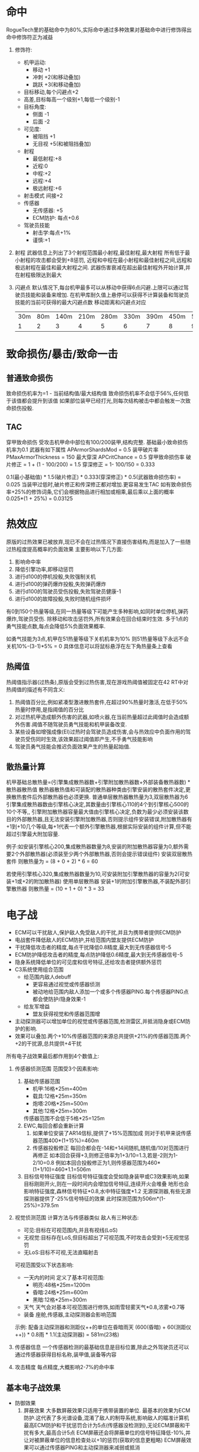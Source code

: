 * 命中
   RogueTech里的基础命中为80%,实际命中通过多种效果对基础命中进行修饰得出
   命中修饰符正为减益
   1) 修饰符:
      * 机甲运动:
        + 移动 +1
        + 冲刺 +2(和移动叠加)
        + 跳跃 +3(和移动叠加)
      * 目标移动,每个闪避点+2
      * 高差,目标每高一个级别+1,每低一个级别-1
      * 目标角度:
        + 侧面 -1
        + 后面 -2
      * 可见度:
        + 被阻挡 +1
        + 无目视 +5(和被阻挡叠加)
      * 射程
        + 最低射程:+8
        + 近程:0
        + 中程:+2
        + 远程:+4
        + 极远射程:+6
      * 射击模式 间接+2
      * 传感器
        + 无传感器: +5
        + ECM防护: 每点+0.6
      * 驾驶员技能
        + 射击学:每点+1%
        + 谨慎:+1
   2) 射程
      武器信息上列出了3个射程范围最小射程,最佳射程,最大射程
      所有低于最小射程的攻击都会受到+8惩罚,
      近程和中程在最小射程和最佳射程之间,远程和极远射程在最佳和最大射程之间.
      武器伤害衰减在超出最佳射程外开始计算,并在射程极限达到最大
   3) 闪避点
      默认情况下,每台机甲最多可以从移动中获得6点闪避.上限可以通过驾驶员技能和装备来增加.
      在机甲库耐久值上悬停可以获得不计算装备和驾驶员技能的当前可获得的最大闪避点数
      移动距离和闪避点对应
      | 30m | 80m | 140m | 210m | 280m | 330m | 390m | 450m | 510m | 570m | 630m | 690m | 900m | 960m | 990m |
      |   1 |   2 |    3 |    4 |    5 |    6 |    7 |    8 |    9 |   10 |   11 |   12 |   13 |   14 |   15 |
           
* 致命损伤/暴击/致命一击

** 普通致命损伤
   致命损伤机率为=1 - 当前结构值/最大结构值
   致命损伤机率不会低于56%,任何低于该值都会提升到该值
   如果部位装甲已经打光,则每次结构被击中都会触发一次致命损伤投骰.
   
** TAC
   穿甲致命损伤
   受攻击机甲命中部位有100/200装甲,结构完整.
   基础最小致命损伤机率为0.1
   武器有如下属性
   APArmorShardsMod = 0.5 装甲破片率
   PMaxArmorThickness = 150 最大穿深
   APCritChance = 0.5 穿甲致命损伤率
   破片修正 = 1 + (1 - 100/200) = 1.5
   穿深修正 = 1- 100/150 = 0.333

   0.1(最小基础值) * 1.5(破片修正) * 0.333(穿深修正) * 0.5(武器致命损伤率) = 0.025
   当装甲过低时,破片修正和传深修正都对增加.更容易发生TAC
   如有致命损伤率+25%的修饰词条,它们会根据物品进行相加或相乘,最后乘以上面的概率
   0.025*(1 + 25%) = 0.03125
   
* 热效应
   原版的过热效果已被放弃,现已不会在过热情况下直接伤害结构,而是加入了一些随过热程度提高概率的负面效果
   主要影响以下几方面:
   1. 影响命中率
   2. 降低引擎功率,即移动惩罚
   3. 进行d100的停机投骰,失败强制关机
   4. 进行d100的弹药爆炸投骰,失败弹药爆炸
   5. 进行d100的驾驶员受伤投骰,失败驾驶员健康-1
   6. 进行d100的故障投骰,失败时随机组件损坏
   有0到150个热量等级,在同一热量等级下可能产生多种影响,如同时单位停机,弹药爆炸,驾驶员受伤.
   除移动和攻击惩罚外,所有效果会在回合结束时生效.
   多于1点的勇气技能点数,每点会降低5%负面效果概率.

   如勇气技能为3点,机甲在51热量等级下关机机率为10%
   则51热量等级下永远不会关机10%-(3-1)*5% = 0
   具体信息可以将鼠标悬浮在左下角热量条上查看
   
** 热阈值
   热阈值指示器(过热条),原版会受到过热伤害,现在游戏热阈值被固定在42
   RT中对热阈值的描述有不同含义:
   1. 热阈值百分比,例如紧凑型激进散热套件,在超过90%热量时激活,在低于50%热量时停用,是指阈值的百分比
   2. 对过热机甲造成额外伤害的武器,如喷火器,在当前热量超过此阈值时会造成额外伤害.阈值不随驾驶员勇气技能和机甲装备改变.
   3. 某些设备如增强成像(EI)过热时会驾驶员造成伤害,会与热效应中负面作用的驾驶员受伤同时生效,该效果超过阈值即产生,不手勇气技能影响
   4. 驾驶员勇气技能会推迟负面效果产生的热量起始值.
   
** 散热量计算
   机甲基础总散热量=(引擎集成散热器数+引擎附加散热器数+外部装备散热器数) * 散热器散热值
   散热器散热值和可装配的散热器种类由引擎安装的散热套件决定,更换散热套件后外部散热器也必须更换.
   普通单层散热器散热量为3,双层散热器为6
   引擎集成散热器数由引擎核心决定,其数量由引擎核心110的4个到引擎核心500的10个不等,,
   引擎附加散热器容量最大值由引擎核心决定,负数为最少必须安装该数目的外部散热器,且无法安装引擎附加散热器,否则提示组件安装错误,附加散热器有+1到+10几个等级,每+1代表一个额外引擎散热器,根据实际安装的组件计算,但不能超过引擎最大附加容量.

   例子:如安装引擎核心200,集成散热器数量为8,安装的附加散热器容量为0,额外需要2个外部散热器(必须装至少两个外部散热器,否则会提示错误组件)
        安装双层散热套件
        则散热量为 = (8 + 0 + 2) * 6 = 60

        若使用引擎核心320,集成散热器数量为10,可安装附加引擎散热器的容量为2(可安装+1或+2的附加散热器)
        使用单层散热器
        安装+1的附加引擎散热器,不装配外部引擎散热器
        则散热量 = (10 + 1 + 0) * 3 = 33
   
* 电子战
+ ECM可以干扰敌人,保护敌人免受敌人的干扰,并且为携带者提供ECM防护
+ 电战套件降低敌人的ECM防护,并给范围内盟友提供ECM防护
+ 干扰降低攻击者的精度,每点干扰降低0.8精度,最大到无传感器信号-5
+ ECM防护降低攻击者的精度,每点防护降低0.6精度,最大到无传感器信号-5
+ 隐身系统降低单位的可见度和信号特征,还给攻击者提供额外惩罚
+ C3系统使用组合范围
  + 给范围内敌人debuff
    * 更容易通过视觉或传感器侦测
    * 被动地给范围内敌人添加一个或多个传感器PING.每个传感器PING点都会使防护/隐身效果-1
  + 给友军增益
    * 盟友获得视觉和传感器范围增
+ 主动探测器可以增加单位的视觉或传感器范围,检测雷区,并抵消隐身或ECM防护的影响.
+ 效果可以叠加.两个+10%传感器范围的来源总共提供+21%的传感器范围.两个+2的干扰源,总共提供+4干扰

所有电子战效果最后都作用到4个数值上:
1) 传感器侦测范围
   范围受3个因素影响:
   1. 基础传感器范围
      * 机甲:16格*25m=400m
      * 载具:12格*25m=350m
      * 炮塔:20格*25m=500m
      * 其他:12格*25m=300m
      传感器范围不会低于5格*25=125m
   2. EWC,每回合都会重新计算
      1. 如果单位安装了AR14信标,提供了+15%范围加成
         则对于机甲来说传感器范围400*(1+15%)=460m
      2. 传感器投骰修正
         每回合都会在-14和+14间随机,随机值/10对范围进行再修正
         如本回合获得+3,则修正倍率为1+3/10=1.3,若是-2则为1-2/10=0.8
         例如本回合投骰修正为1,则传感器范围为460*(1+1/10)=460*1.1=506m 
   3. 目标信号特征强度
      目标信号特征强度会受如隐身装甲或C3效果影响,如果目标刚刚开火,则在一段时间内会增加信号特征,连续开火会堆叠
      地形也会影响特征强度,森林信号特征*0.8,水中特征强度*1.2
      无源探测器,有些无源探测器提供了-25%信号特征的效果
      此时探测范围为506m*(1-25%)=379.5m
2) 视觉侦测范围
   计算方法与传感器类似
   敌人有三种状态:
   + 可见:目标在可视范围内,并且有视线(LoS)
   + 无视觉:目标存在LoS,但目标超出了可视范围,不时攻击会受到+5无视觉惩罚
   + 无LoS:目标不可视,无法直瞄射击

   可视范围受以下状态影响:
   + 一天内的时间
     定义了基本可视范围:
     + 明亮:48格*25m=1200m
     + 昏暗:24格*25m=600m
     + 黑暗:12格*25m=300m
   + 天气
     天气会对基本可视范围进行修饰,如雨雪轻雾天气*0.8,浓雾*0.7等
   + 装备
     座舱,传感器,主动探测器会影响范围

   示例:
        配备主动探测器和测距仪++的单位在昏暗雨天
        (600(昏暗) + 60(测距仪++)) * 0.8雨 * 1.1(主动探测器) = 581m(23格)
     
3) 传感器信息
   一个传感器检测的最基础信息是目标位置,除此之外驾驶员还可以通过传感器获得目标名称,装甲值,装备等内容
4) 攻击精度
   每点精度,大概影响2-7%的命中率

** 基本电子战效果
   * 防御效果
     1) 屏蔽效果
        大多数屏蔽效果只适用于携带装置的单位.
        最基本的效果为ECM防护.这代表了多光谱设备,混淆了敌人的制导系统,影响敌人的瞄准计算机
        最高ECM防护和干扰惩罚合计为5点(传感器没检测到),无论ECM屏蔽和干扰有多大,最高合计5点
        ECM屏蔽还会将屏蔽单位的信号特征降低-10%,并让对被屏蔽单位的信息检查处以+1的惩罚(获取的信息更粗略)
        ECM屏蔽效果可以通过传感器PING和主动探测器来减弱或抵消
     2) 干扰效果
        干扰和屏蔽效果类似,只是作用于敌人而不是友军.干扰效果会干扰范围内所有敌人(除非有特殊说明否则不会干扰友军),通过将ECM切换为主动模式产生干扰而不是屏蔽,受干扰的敌人无论对谁攻击都会受到每干扰点0.8精度的惩罚.
     3) 隐身
        隐身有两种方式信号隐身和视觉隐身
   * 攻击效果
     1) 传感器
        最基本的电子战设备是任何机甲都内置的传感器
        它们一般为会对传感器或视觉范围提供增益,同时让获取的敌人信息更详细
     2) 主动探测器
        以猎兔犬探测器为例
        * +10%传感器范围,多个传感器范围修正都以乘法方式应用
        * +10%视野范围,多个视野范围修正都以乘法方式应用
        * 被动探测器,-2点EMC/隐身,当对受ECM或隐身效果保护的敌人攻击时,敌人ECM防护/隐身效果点数-2
          例如:敌人装备守护者ECM,获得4点ECM屏蔽,本来精度损失为4*0.6=2.4,当装备猎兔犬后精度损失为(4-2)*0.6=1.2
        * 传感器信息奖励+2,获取信息更详细
        * 检测90米范围内的雷区,会在白色圈范围内含有地雷的地面标上三角警告标志
          
     3) 抗干扰
        ECM可以工作在被动(屏蔽)和主动(干扰)模式两种模式下,还有抗干扰功能,
        如天使ECM其干扰光环强度为5,会造成4(5*0.8)点精度惩罚
        如果机甲配备了被动模式的守护者ECM,可以减少3点干扰,则天使ECM的实际干扰点为2(5-3)点既只受到2*0.8=1.6精度惩罚

     4) 传感器锁定
        传感器锁定(无人机或战术能力提供)会对锁定单位的隐身和ECM提供实质性debuff
        处移除闪避点外,在回合结束前还有以下效果:
        1. EMC屏蔽-6
        2. 隐身点数-6
        3. 传感器信号特征+100%
        4. 视觉特征+100%
     5) C3网络
        现在有实际网络,文档未更新,基本上效果为增加传感器/视野范围,削减ECM/隐身层数
     6) TAG
        目标寻获装备,与其他加成叠加,但不与其他TAG叠加.
        TAG为电子战提供增益,使目标更容易被侦测和获取信息,TAG奖励会随着目标移动而衰减,如果目标不移动,则不衰减.
        TAG还增加了目标的的传感器和视觉特征强度     
** 隐身
   隐身有两种,传感器隐身和视觉隐身,需要运行某种隐身ECM
   任何一种隐身都是隐身装甲的固有属性,通常一种隐身装甲只有一种隐身效果,但可以通过附加模块(必须配合合适的隐身装甲)

